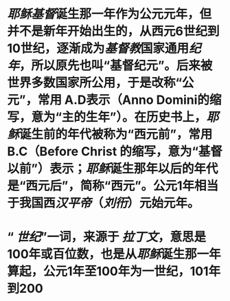 * [[耶稣]][[基督]]诞生那一年作为公元元年，但并不是新年开始出生的，从西元6世纪到10世纪，逐渐成为[[基督教]]国家通用[[纪年]]，所以原先也叫“基督纪元”。后来被世界多数国家所公用，于是改称“公元”，常用 A.D表示（Anno Domini的缩写，意为“主的生年”）。在历史书上，[[耶稣]]诞生前的年代被称为“西元前”，常用 B.C（Before Christ 的缩写，意为“基督以前”）表示；[[耶稣]]诞生那年以后的年代是“西元后”，简称“西元”。公元1年相当于我国西[[汉平帝]]（[[刘衎]]）元始元年。
* “ [[世纪]]”一词，来源于 [[拉丁文]]，意思是100年或百位数，也是从[[耶稣]]诞生那一年算起，公元1年至100年为一世纪，101年到200